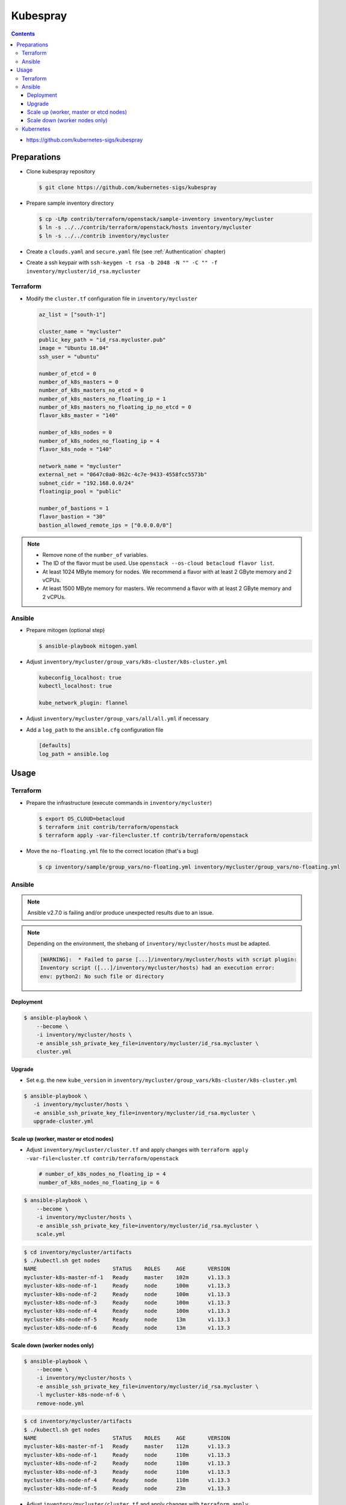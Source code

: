 =========
Kubespray
=========

.. contents::

* https://github.com/kubernetes-sigs/kubespray

Preparations
============

* Clone kubespray repository

  .. code-block:: console

     $ git clone https://github.com/kubernetes-sigs/kubespray

* Prepare sample inventory directory

  .. code-block:: console

     $ cp -LRp contrib/terraform/openstack/sample-inventory inventory/mycluster
     $ ln -s ../../contrib/terraform/openstack/hosts inventory/mycluster
     $ ln -s ../../contrib inventory/mycluster

* Create a ``clouds.yaml`` and ``secure.yaml`` file (see :ref:`Authentication` chapter)

* Create a ssh keypair with ``ssh-keygen -t rsa -b 2048 -N "" -C "" -f inventory/mycluster/id_rsa.mycluster``

Terraform
---------

* Modify the ``cluster.tf`` configuration file in ``inventory/mycluster``

  .. code-block:: none

     az_list = ["south-1"]

     cluster_name = "mycluster"
     public_key_path = "id_rsa.mycluster.pub"
     image = "Ubuntu 18.04"
     ssh_user = "ubuntu"

     number_of_etcd = 0
     number_of_k8s_masters = 0
     number_of_k8s_masters_no_etcd = 0
     number_of_k8s_masters_no_floating_ip = 1
     number_of_k8s_masters_no_floating_ip_no_etcd = 0
     flavor_k8s_master = "140"

     number_of_k8s_nodes = 0
     number_of_k8s_nodes_no_floating_ip = 4
     flavor_k8s_node = "140"

     network_name = "mycluster"
     external_net = "0647c0a0-862c-4c7e-9433-4558fcc5573b"
     subnet_cidr = "192.168.0.0/24"
     floatingip_pool = "public"

     number_of_bastions = 1
     flavor_bastion = "30"
     bastion_allowed_remote_ips = ["0.0.0.0/0"]

.. note::

   * Remove none of the ``number_of`` variables.
   * The ID of the flavor must be used. Use ``openstack --os-cloud betacloud flavor list``.
   * At least 1024 MByte memory for nodes. We recommend a flavor with at least 2 GByte memory and 2 vCPUs.
   * At least 1500 MByte memory for masters. We recommend a flavor with at least 2 GByte memory and 2 vCPUs.

Ansible
-------

* Prepare mitogen (optional step)

  .. code-block:: console

     $ ansible-playbook mitogen.yaml

* Adjust ``inventory/mycluster/group_vars/k8s-cluster/k8s-cluster.yml``

  .. code-block:: yaml

     kubeconfig_localhost: true
     kubectl_localhost: true

     kube_network_plugin: flannel

* Adjust ``inventory/mycluster/group_vars/all/all.yml`` if necessary

* Add a ``log_path`` to the ``ansible.cfg`` configuration file

  .. code-block:: ini

     [defaults]
     log_path = ansible.log

Usage
=====

Terraform
---------

* Prepare the infrastructure (execute commands in ``inventory/mycluster``)

  .. code-block:: console

     $ export OS_CLOUD=betacloud
     $ terraform init contrib/terraform/openstack
     $ terraform apply -var-file=cluster.tf contrib/terraform/openstack

* Move the ``no-floating.yml`` file to the correct location (that's a bug)

  .. code-block:: console

     $ cp inventory/sample/group_vars/no-floating.yml inventory/mycluster/group_vars/no-floating.yml

Ansible
-------

.. note::

   Ansible v2.7.0 is failing and/or produce unexpected results due to an issue.

.. note::

   Depending on the environment, the shebang of ``inventory/mycluster/hosts`` must be adapted.

   .. code-block:: console

      [WARNING]:  * Failed to parse [...]/inventory/mycluster/hosts with script plugin:
      Inventory script ([...]/inventory/mycluster/hosts) had an execution error:
      env: python2: No such file or directory

Deployment
~~~~~~~~~~

.. code-block:: console

   $ ansible-playbook \
       --become \
       -i inventory/mycluster/hosts \
       -e ansible_ssh_private_key_file=inventory/mycluster/id_rsa.mycluster \
       cluster.yml

Upgrade
~~~~~~~

* Set e.g. the new ``kube_version`` in ``inventory/mycluster/group_vars/k8s-cluster/k8s-cluster.yml``

.. code-block:: console

   $ ansible-playbook \
      -i inventory/mycluster/hosts \
      -e ansible_ssh_private_key_file=inventory/mycluster/id_rsa.mycluster \
      upgrade-cluster.yml

Scale up (worker, master or etcd nodes)
~~~~~~~~~~~~~~~~~~~~~~~~~~~~~~~~~~~~~~~

* Adjust ``inventory/mycluster/cluster.tf`` and apply changes with
  ``terraform apply -var-file=cluster.tf contrib/terraform/openstack``

  .. code-block:: none

     # number_of_k8s_nodes_no_floating_ip = 4
     number_of_k8s_nodes_no_floating_ip = 6

.. code-block:: console

   $ ansible-playbook \
       --become \
       -i inventory/mycluster/hosts \
       -e ansible_ssh_private_key_file=inventory/mycluster/id_rsa.mycluster \
       scale.yml

.. code-block:: console

   $ cd inventory/mycluster/artifacts
   $ ./kubectl.sh get nodes
   NAME                        STATUS    ROLES     AGE       VERSION
   mycluster-k8s-master-nf-1   Ready     master    102m      v1.13.3
   mycluster-k8s-node-nf-1     Ready     node      100m      v1.13.3
   mycluster-k8s-node-nf-2     Ready     node      100m      v1.13.3
   mycluster-k8s-node-nf-3     Ready     node      100m      v1.13.3
   mycluster-k8s-node-nf-4     Ready     node      100m      v1.13.3
   mycluster-k8s-node-nf-5     Ready     node      13m       v1.13.3
   mycluster-k8s-node-nf-6     Ready     node      13m       v1.13.3

Scale down (worker nodes only)
~~~~~~~~~~~~~~~~~~~~~~~~~~~~~~

.. code-block:: console

   $ ansible-playbook \
       --become \
       -i inventory/mycluster/hosts \
       -e ansible_ssh_private_key_file=inventory/mycluster/id_rsa.mycluster \
       -l mycluster-k8s-node-nf-6 \
       remove-node.yml

.. code-block:: console

   $ cd inventory/mycluster/artifacts
   $ ./kubectl.sh get nodes
   NAME                        STATUS    ROLES     AGE       VERSION
   mycluster-k8s-master-nf-1   Ready     master    112m      v1.13.3
   mycluster-k8s-node-nf-1     Ready     node      110m      v1.13.3
   mycluster-k8s-node-nf-2     Ready     node      110m      v1.13.3
   mycluster-k8s-node-nf-3     Ready     node      110m      v1.13.3
   mycluster-k8s-node-nf-4     Ready     node      110m      v1.13.3
   mycluster-k8s-node-nf-5     Ready     node      23m       v1.13.3

* Adjust ``inventory/mycluster/cluster.tf`` and apply changes with
  ``terraform apply -var-file=cluster.tf contrib/terraform/openstack``

  .. code-block:: none

     # number_of_k8s_nodes_no_floating_ip = 6
     number_of_k8s_nodes_no_floating_ip = 5

Kubernetes
----------

.. code-block:: console

   $ sshuttle -e 'ssh -i inventory/mycluster/id_rsa.mycluster' -r ubuntu@BASTION_ADDRESS 192.168.0.0/24

.. code-block:: console

   $ cd inventory/mycluster/artifacts
   $ ./kubectl.sh get nodes
   NAME                        STATUS    ROLES     AGE       VERSION
   mycluster-k8s-master-nf-1   Ready     master    61m       v1.13.3
   mycluster-k8s-node-nf-1     Ready     node      60m       v1.13.3
   mycluster-k8s-node-nf-2     Ready     node      60m       v1.13.3
   mycluster-k8s-node-nf-3     Ready     node      60m       v1.13.3
   mycluster-k8s-node-nf-4     Ready     node      60m       v1.13.3

.. code-block:: console

   $ ./kubectl.sh run hello-world \
       --replicas=2 \
       --labels="run=load-balancer-example" \
       --image=gcr.io/google-samples/node-hello:1.0 \
       --port=8080
   deployment.apps/hello-world created

.. code-block:: console

   $ ./kubectl.sh expose deployment hello-world \
       --type=NodePort \
       --name=example-service
   service/example-service exposed

.. code-block:: console

   $ ./kubectl.sh get pods
   NAME                           READY     STATUS    RESTARTS   AGE
   hello-world-696b6b59bd-7d8md   1/1       Running   0          3m24s
   hello-world-696b6b59bd-bz64c   1/1       Running   0          3m24s

.. code-block:: console

   $ ./kubectl.sh describe services example-service
   Name:                     example-service
   Namespace:                default
   Labels:                   run=load-balancer-example
   Annotations:              <none>
   Selector:                 run=load-balancer-example
   Type:                     NodePort
   IP:                       10.233.1.98
   Port:                     <unset>  8080/TCP
   TargetPort:               8080/TCP
   NodePort:                 <unset>  32732/TCP
   Endpoints:                <none>
   Session Affinity:         None
   External Traffic Policy:  Cluster
   Events:                   <none>

.. code-block:: console

   $ curl MASTER_ADDRESS:32732
   Hello Kubernetes!
